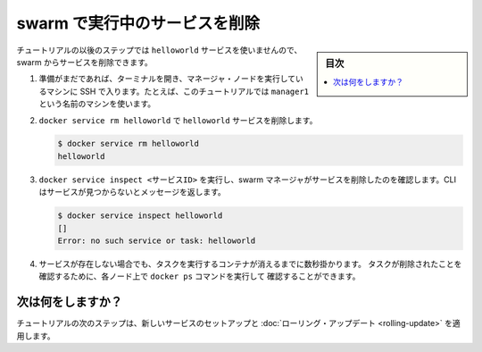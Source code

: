 .. -*- coding: utf-8 -*-
.. URL: https://docs.docker.com/engine/swarm/swarm-tutorial/delete-service/
.. SOURCE: https://github.com/docker/docker.github.io/blob/master/engine/swarm/swarm-tutorial/delete-service.md
   doc version: 18.09
      https://github.com/docker/docker.github.io/commits/master/engine/swarm/swarm-tutorial/delete-service.md
.. check date: 2018/11/18
.. Commits on Apr 22, 2017 566af4709cef45e104b552aa14128735b5b4fd73
.. -----------------------------------------------------------------------------

.. Delete the service running on the swarm

.. _delete-the-service-running-on-the-swarm:

=======================================
swarm で実行中のサービスを削除
=======================================

.. sidebar:: 目次

   .. contents:: 
       :depth: 3
       :local:

.. The remaining steps in the tutorial don't use the `helloworld` service, so now
   you can delete the service from the swarm.

チュートリアルの以後のステップでは ``helloworld`` サービスを使いませんので、swarm からサービスを削除できます。

.. 1.  If you haven't already, open a terminal and ssh into the machine where you
       run your manager node. For example, the tutorial uses a machine named
       `manager1`.

1. 準備がまだであれば、ターミナルを開き、マネージャ・ノードを実行しているマシンに SSH で入ります。たとえば、このチュートリアルでは ``manager1`` という名前のマシンを使います。

.. 2.  Run `docker service rm helloworld` to remove the `helloworld` service.

2. ``docker service rm helloworld`` で ``helloworld`` サービスを削除します。

   .. ```bash
      $ docker service rm helloworld

      helloworld
      ```

   .. code-block:: bash

      $ docker service rm helloworld
      helloworld

.. 3.  Run `docker service inspect <SERVICE-ID>` to verify that the swarm manager
       removed the service. The CLI returns a message that the service is not
       found:

3. ``docker service inspect <サービスID>`` を実行し、swarm マネージャがサービスを削除したのを確認します。CLI はサービスが見つからないとメッセージを返します。

   .. code-block:: bash

      $ docker service inspect helloworld
      []
      Error: no such service or task: helloworld

.. 4.  Even though the service no longer exists, the task containers take a few
       seconds to clean up. You can use `docker ps` on the nodes to verify when the
       tasks have been removed.

4. サービスが存在しない場合でも、タスクを実行するコンテナが消えるまでに数秒掛かります。
   タスクが削除されたことを確認するために、各ノード上で ``docker ps`` コマンドを実行して
   確認することができます。

   .. ```bash
      $ docker ps

          CONTAINER ID        IMAGE               COMMAND                  CREATED             STATUS              PORTS               NAMES
          db1651f50347        alpine:latest       "ping docker.com"        44 minutes ago      Up 46 seconds                           helloworld.5.9lkmos2beppihw95vdwxy1j3w
          43bf6e532a92        alpine:latest       "ping docker.com"        44 minutes ago      Up 46 seconds                           helloworld.3.a71i8rp6fua79ad43ycocl4t2
          5a0fb65d8fa7        alpine:latest       "ping docker.com"        44 minutes ago      Up 45 seconds                           helloworld.2.2jpgensh7d935qdc857pxulfr
          afb0ba67076f        alpine:latest       "ping docker.com"        44 minutes ago      Up 46 seconds                           helloworld.4.1c47o7tluz7drve4vkm2m5olx
          688172d3bfaa        alpine:latest       "ping docker.com"        45 minutes ago      Up About a minute                       helloworld.1.74nbhb3fhud8jfrhigd7s29we

      $ docker ps
         CONTAINER ID        IMAGE               COMMAND             CREATED             STATUS              PORTS

    ```

   .. code-block:: bash
      $ docker ps

          CONTAINER ID        IMAGE               COMMAND                  CREATED             STATUS              PORTS               NAMES
          db1651f50347        alpine:latest       "ping docker.com"        44 minutes ago      Up 46 seconds                           helloworld.5.9lkmos2beppihw95vdwxy1j3w
          43bf6e532a92        alpine:latest       "ping docker.com"        44 minutes ago      Up 46 seconds                           helloworld.3.a71i8rp6fua79ad43ycocl4t2
          5a0fb65d8fa7        alpine:latest       "ping docker.com"        44 minutes ago      Up 45 seconds                           helloworld.2.2jpgensh7d935qdc857pxulfr
          afb0ba67076f        alpine:latest       "ping docker.com"        44 minutes ago      Up 46 seconds                           helloworld.4.1c47o7tluz7drve4vkm2m5olx
          688172d3bfaa        alpine:latest       "ping docker.com"        45 minutes ago      Up About a minute                       helloworld.1.74nbhb3fhud8jfrhigd7s29we

      $ docker ps
         CONTAINER ID        IMAGE               COMMAND             CREATED             STATUS              PORTS


.. What's next?

次は何をしますか？
====================

.. In the next step of the tutorial, you set up a new service and apply a
   [rolling update](rolling-update.md).

チュートリアルの次のステップは、新しいサービスのセットアップと :doc:`ローリング・アップデート <rolling-update>` を適用します。

.. seealso:: 

   Delete the service running on the swarm
      https://docs.docker.com/engine/swarm/swarm-tutorial/delete-service/
